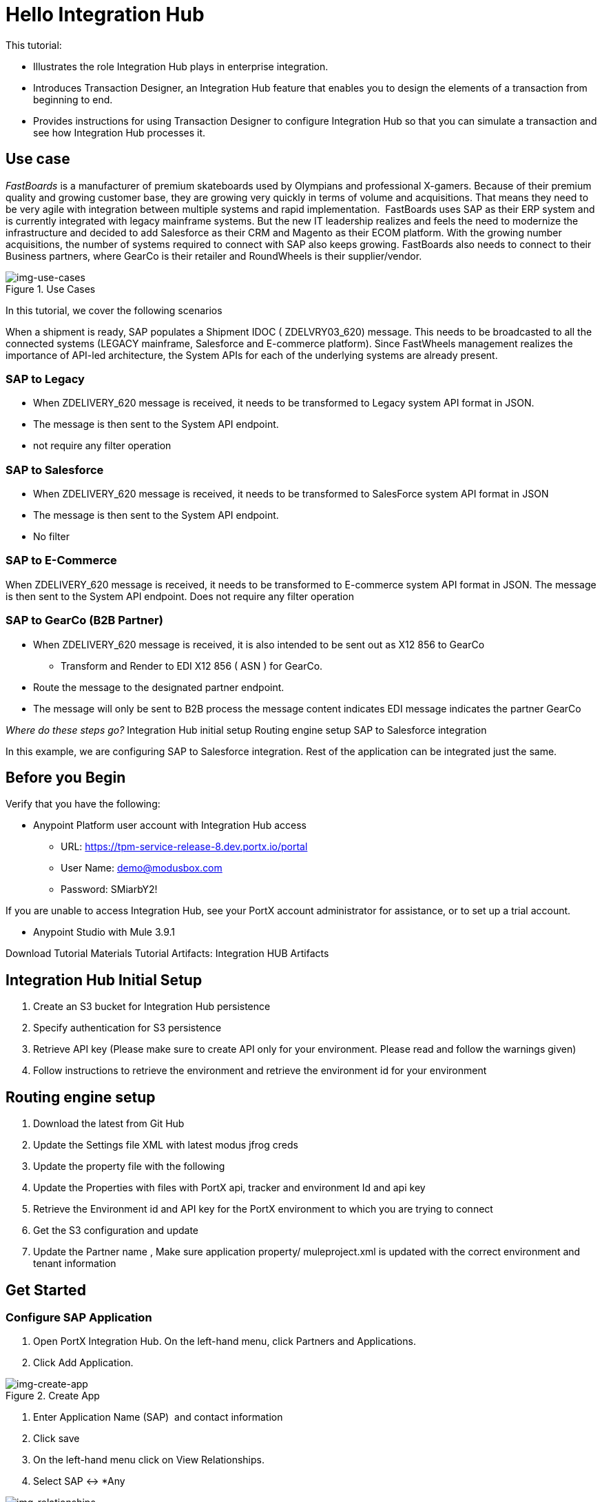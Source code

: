 = Hello Integration Hub

This tutorial:

* Illustrates the role Integration Hub plays in enterprise integration.

* Introduces Transaction Designer, an Integration Hub feature that enables you to design the elements of a transaction from beginning to end.

* Provides instructions for using Transaction Designer to configure Integration Hub so that you can simulate a transaction and see how Integration Hub processes it.

== Use case

_FastBoards_ is a manufacturer of premium skateboards used by Olympians and professional X-gamers. 
Because of their premium quality and growing customer base, they are growing very quickly in terms of volume and acquisitions.
That means they need to be very agile with integration between multiple systems and rapid implementation. 
FastBoards uses SAP as their ERP system and is currently integrated with legacy mainframe systems. 
But the new IT leadership realizes and feels the need to modernize the infrastructure and decided to add Salesforce as their CRM and Magento as their ECOM platform. 
With the growing number acquisitions, the number of systems required to connect with SAP also keeps growing. 
FastBoards also needs to connect to their Business partners, where GearCo is their retailer and RoundWheels is their supplier/vendor.

[[img-use-cases, Use Cases]]

image::tutorial/use-cases.png[img-use-cases, title="Use Cases"]

In this tutorial, we cover the following scenarios

When a shipment is ready, SAP populates a Shipment IDOC ( ZDELVRY03_620) message. This needs to be broadcasted to all the connected systems (LEGACY mainframe, Salesforce and E-commerce platform). Since FastWheels management realizes the importance of API-led architecture, the System APIs for each of the underlying systems are already present.

=== SAP to Legacy

* When ZDELIVERY_620 message is received, it needs to be transformed to Legacy system API format in JSON.
* The message is then sent to the System API endpoint.
*  not require any filter operation

=== SAP to Salesforce

* When ZDELIVERY_620 message is received, it needs to be transformed to SalesForce system API format in JSON 
* The message is then sent to the System API endpoint.
* No filter

=== SAP to E-Commerce

When ZDELIVERY_620 message is received, it needs to be transformed to E-commerce system API format in JSON.
The message is then sent to the System API endpoint.
Does not require any filter operation

=== SAP to GearCo (B2B Partner)

* When ZDELIVERY_620 message is received, it is also intended to be sent out as X12 856 to GearCo
** Transform and Render to EDI X12 856 ( ASN ) for GearCo.
* Route the message to the designated partner endpoint.
* The message will only be sent to B2B process the message content indicates EDI message indicates the partner GearCo

_Where do these steps go?_
Integration Hub initial setup
Routing engine setup
SAP to Salesforce integration 


In this example, we are configuring SAP to Salesforce integration. Rest of the application can be integrated just the same.

== Before you Begin

Verify that you have the following:

* Anypoint Platform user account with Integration Hub access

** URL: https://tpm-service-release-8.dev.portx.io/portal

** User Name: demo@modusbox.com
** Password: SMiarbY2!


If you are unable to access Integration Hub, see your PortX account administrator for assistance, or to set up a trial account.


** Anypoint Studio with Mule 3.9.1

Download Tutorial Materials
Tutorial Artifacts: Integration HUB Artifacts



== Integration Hub Initial Setup

. Create an S3 bucket for Integration Hub persistence
. Specify authentication for S3 persistence 
. Retrieve API key (Please make sure to create API only for your environment. Please read and follow the warnings given)
. Follow instructions to retrieve the environment and retrieve the environment id for your environment


== Routing engine setup

. Download the latest from Git Hub
. Update the Settings file XML with latest modus jfrog creds
. Update the property file with the following
. Update the Properties with files with PortX api, tracker and environment Id and api key
. Retrieve the Environment id and API key for the PortX environment to which you are trying to connect
. Get the S3 configuration and update
. Update the Partner name
, Make sure application property/ muleproject.xml is updated with the correct environment and tenant information


== Get Started

=== Configure SAP Application

. Open PortX Integration Hub. On the left-hand menu, click Partners and Applications.
. Click Add Application. 


[[img-create-app, Create App]]
image::tutorial/tba.png[img-create-app, title="Create App"]



. Enter Application Name (SAP)  and contact information 
. Click save
. On the left-hand menu click on View Relationships. 
. Select SAP ↔ *Any 

[[img-relationships, Relationships]]
image::tutorial/tba.png[img-relationships, title="Relationships"]

This will allow you to define all the artifacts/resources that pertain to domain SAP.

. Click Transaction Design  on the right-hand side menu and click Create template.

[[img-td, Transaction Designer]]
image::tutorial/tba.png[img-td, title="Transaction Designer"]

This will open up empty Transaction view.

[[img-new-transaction, New Transaction]]
image::tutorial/tba.png[img-new-transaction, title="New Transaction"]

. On the Source Channel click Create New Channel.

[[img-create-source-channel, Create Source Channel]]
image::tutorial/tba.png[img-create-source-channel, title="Create Source Channel"]


Click on New Document

[[img-create-document, Create Document]]
image::tutorial/tba.png[img-create-document, title="Create Document"]

This should open Create Document window; No need to enter a name, it will be autogenerated.

. Select XML as the standard
. Leave namespace empty
. Enter root node of the XML document as message type in our case enter ZDELVRY03_620
. Go to the property tab and click *Add Property*

[[img-add-document-property, Add document property]]
image::tutorial/tba.png[img-add-document-property, title="Add document property"]

. Select EDIProcess-Demo if property not added you can add new property
. In the Property Source Type  select Document
. In Path enter Xpath of the field you want to promote, in this case /ZDELVRY03_620/IDOC/EDI_DC40/TABNAM
, Click on Save Property 
. Save the document which will take you back to the transaction template creation page

[[img-document-property-view, Document Property View]]
image::tutorial/tba.png[img-document-property-view, title="Document Property View"]

. Click on Save Template +
The template can be used to define all the integration that involves message type ZDELVRY03_620 from SAP +
Now it is time to add a Receive endpoint to receive the shipment from SAP
. In relationship SAP ↔*Any, click on Endpoints

[[img-endpoints, Endpoints]]
image::tutorial/tba.png[img-endpoints, title="Endpoints"]

. Click New

[[img-create-endpoints, Create Endpoints]]
image::tutorial/tba.png[img-create-endpoints, title="Create Endpoints"]

. Select protocol as HTTP +
Type: Receive +
Protocol Affinity: None +
. Uncheck Uses Persistence Settings and Default for SAP : Any
. Let the Global Configuration Settings unchanged

[[img-operation-settings, Operation Settings]]
image::tutorial/tba.png[img-operation-settings, title="Operation Settings"]

. In the Operation Settings section: +
Host : 0.0.0.0 +
Port: 8089 +
Path: /pxhub/sap/api/v1/shipment +
Allowed methods: POST +
. In the Properties tab, click *New Property*

[[img-endpoint-properties, Endpoint properties]]
image::tutorial/tba.png[img-endpoint-properties, title="Endpoint Properties"]

. On the page: +
Property Type: From Partner Identifier +
Property Source Type: Constant +
Path: SAP 

. Click Save button on the endpoint
 

=== Create and Configure SalesForce Application  

. Click on View Relationships, select Salesforce ↔ *Any
. On the lefthand menu click on the Document Types

[[img-create-app-level-doctype, Create an Application/Domain level document type]]
image::tutorial/tba.png[img-create-app-level-doctype, title="Create  Application/Domain level document type"]

. Click *New*
. Select JSON as standard

[[img-create-app-level-doctype-2, Create an Application/Domain level document type (2)]]
image::tutorial/tba.png[img-create-app-level-doctype-2, title="Create  Application/Domain level document type (2)"]


. Enter SalesforceShipment as message type 
. Save
. On the left-hand menu, click on Endpoints
. Click on New
. Select the protocol as HTTP +
Type: HTTP

. Uncheck Uses Persistence Settings and Default for SAP : Any
. Let the Global Configuration Settings unchanged
. In the Operation Settings section: +
Host : routing-engine-demo-api.us-w2.cloudhub.io +
Port: 80 +
Path: demoapps/system/api/shipments +
Method: POST 
. In the Authentication section: +
Set Type : None

=== Configure Shipment Transaction from SAP to SalesForce

Now that we have the reusable component configured, it is time to set up a Shipment transaction from SAP to SalesForce

. On the Left-hand Menu, navigate to Relationships
. Select Applications Tab
. Click *Add Relationship*



[[img-create-transaction,  Create Transaction]]
image::tutorial/tba.png[img-create-transaction, title="Create Transaction"]

. Set the applications to SAP and SalesForce
. Click *Submit*
. On the relationship SAP ↔ Salesforce:
.. Navigate to Transaction designer and click on Start From Template
.. Select the template created 

[[img-img-create-transaction-from-template, Create Transaction from Template]]
image::tutorial/tba.png[img-create-transaction-from-template, title="Create Transaction from Template"]

This gets the source channel pre-populated


[[img-prepopulated-source-channel, Prepopulated Source Channel]
image::tutorial/tba.png[img-img-prepopulated-source-channel, title="Prepopulated Source Channel"]

. On the target channel, click *Create New Channel*

[[img-source-and-target-documents-added, Source and Target Documents Added (Target Channel)]]
image::tutorial/tba.png[img-source-and-target-documents-added, title="Source and Target documents Added (Target Channel)"]

. On the source document, click *Existing Document*
. Select XML-ZDELVRY03_620:(SAP:Any) generated earlier ( Add link )
. On the Target Document click on select Existing Document 
. Select JSON-SalesforceShipment:(Salesforce:Any)
. On the map click on New Map. +
The Source Document and Target Document will be prepopulated
. In the Mapping Type select Dataweave
. Click on the Script and upload JSON Target Dataweave.dwl  from the artifacts folder
. Click Save
. On the Endpoint, click *Existing*


[[img-select-send-endpoint, Select Send Endpoint]]
image::tutorial/tba.png[img-select-send-endpoint, title="Select Send Endpoint"]

. Select one created earlier in Salesforce:ANY name spaceHTTP-SEND:(Salesforce:Any)
. Click *Save*

[[img-completed-target-channel, Completed Target Channel]]
image::tutorial/tba.png[img-completed-target-channel, title="Completed Target Channel"]